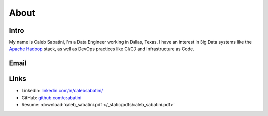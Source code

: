 About
=====

Intro
-----

My name is Caleb Sabatini, I'm a Data Engineer working in Dallas, Texas. I have an interest in Big Data systems like the `Apache Hadoop <http://hadoop.apache.org>`_ stack, as well as DevOps practices like CI/CD and Infrastructure as Code. 

Email
-----

.. raw:: html

    <script type="text/javascript">
    <!--
    var s="=b!isfg>#nbjmup;dbmfctbcbujojAhnbjm/dpn#?dbmfctbcbujojAhnbjm/dpn=0b?";
    m=""; for (i=0; i<s.length; i++) m+=String.fromCharCode(s.charCodeAt(i)-1); document.write(m);
    //-->
    </script>
    <noscript>
    You must enable JavaScript to see this text.
    </noscript>

Links
-----

* LinkedIn: `linkedin.com/in/calebsabatini/ <https://www.linkedin.com/in/calebsabatini/>`_
* GitHub: `github.com/csabatini <https://github.com/csabatini>`_
* Resume: :download:`caleb_sabatini.pdf </_static/pdfs/caleb_sabatini.pdf>`

.. comments::
